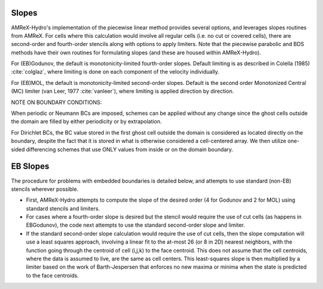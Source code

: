 .. _slopes:

Slopes
------

AMReX-Hydro's implementation of the piecewise linear method provides several options, and
leverages slopes routines from AMReX.
For cells where this calculation would involve all regular cells (i.e. no cut or covered cells),
there are second-order and fourth-order stencils along with options to apply limiters.
Note that the piecewise parabolic and BDS methods have their own routines for formulating slopes
(and these are housed within AMReX-Hydro).

For (EB)Godunov, the default is monotonicity-limited fourth-order slopes.
Default limiting is as described in Colella (1985) :cite:`colglaz`,
where limiting is done on each component of the velocity individually.

For (EB)MOL, the default is monotonicity-limited second-order slopes.
Default is the second order Monotonized Central (MC)
limiter (van Leer, 1977 :cite:`vanleer`), where limiting is applied direction by direction.

.. The scheme is described below for the u-velocity.

   The limiter computes the slope at cell `i` by combining the left, central
   and right u-variation `du`:

   .. code:: shell

             du_l = u(i) - u(i-1)               = left variation
             du_c = 0.5 * ( u(i+1) - u(i-1) )   = central (umlimited) variation
             du_r = u(i+1) - u(i)               = right variation

             Finally, the u-variation at cell `i` is given by :

             .. code:: shell

                       du(i) = sign(du_c) * min(2|du_l|, |du_c|, 2|du_r|)) if du_l*du_r > 0
                       du(i) = 0                                           otherwise



NOTE ON BOUNDARY CONDITIONS:

When periodic or Neumann BCs are imposed, schemes can be applied
without any change since the ghost cells outside the domain are filled
by either periodicity or by extrapolation.

For Dirichlet BCs, the BC value stored in the first ghost cell outside the domain
is considered as located directly on the boundary,
despite the fact that it is stored in what is otherwise considered a cell-centered
array. We then utilize one-sided differencing schemes that
use ONLY values from inside or on the domain boundary.



.. _EBslopes:

EB Slopes
---------

The procedure for problems with embedded boundaries
is detailed below, and attempts to use standard (non-EB) stencils wherever possible.

* First, AMReX-Hydro attempts to compute the slope of the desired order (4 for Godunov and 2 for MOL)
  using standard stencils and limiters.

* For cases where a fourth-order slope is desired but the stencil would require the use of cut cells
  (as happens in EBGodunov), the code next attempts to use the standard second-order slope and limiter.

* If the standard second-order slope calculation
  would require the use of cut cells, then the slope computation will use a least squares approach,
  involving a linear fit to the at-most 26 (or 8 in 2D) nearest neighbors, with the function
  going through the centroid of cell (i,j,k) to the face centroid. This does not assume that the
  cell centroids, where the data is assumed to live, are the same as cell centers.
  This least-squares slope is then multiplied by a limiter based on the work of Barth-Jespersen
  that enforces no new maxima or minima when the state is predicted to the face centroids.
